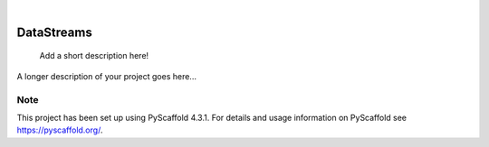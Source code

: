.. These are examples of badges you might want to add to your README:
   please update the URLs accordingly

    .. image:: https://api.cirrus-ci.com/github/<USER>/DataStreams.svg?branch=main
        :alt: Built Status
        :target: https://cirrus-ci.com/github/<USER>/DataStreams
    .. image:: https://readthedocs.org/projects/DataStreams/badge/?version=latest
        :alt: ReadTheDocs
        :target: https://DataStreams.readthedocs.io/en/stable/
    .. image:: https://img.shields.io/coveralls/github/<USER>/DataStreams/main.svg
        :alt: Coveralls
        :target: https://coveralls.io/r/<USER>/DataStreams
    .. image:: https://img.shields.io/pypi/v/DataStreams.svg
        :alt: PyPI-Server
        :target: https://pypi.org/project/DataStreams/
    .. image:: https://img.shields.io/conda/vn/conda-forge/DataStreams.svg
        :alt: Conda-Forge
        :target: https://anaconda.org/conda-forge/DataStreams
    .. image:: https://pepy.tech/badge/DataStreams/month
        :alt: Monthly Downloads
        :target: https://pepy.tech/project/DataStreams
    .. image:: https://img.shields.io/twitter/url/http/shields.io.svg?style=social&label=Twitter
        :alt: Twitter
        :target: https://twitter.com/DataStreams

.. image:: https://img.shields.io/badge/-PyScaffold-005CA0?logo=pyscaffold
    :alt: Project generated with PyScaffold
    :target: https://pyscaffold.org/

|

===========
DataStreams
===========


    Add a short description here!


A longer description of your project goes here...


.. _pyscaffold-notes:

Note
====

This project has been set up using PyScaffold 4.3.1. For details and usage
information on PyScaffold see https://pyscaffold.org/.
